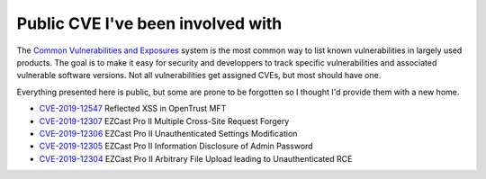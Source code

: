 Public CVE I've been involved with
==================================

The `Common Vulnerabilities and Exposures
<https://en.wikipedia.org/wiki/Common_Vulnerabilities_and_Exposures>`_ system
is the most common way to list known vulnerabilities in largely used
products. The goal is to make it easy for security and developpers to track
specific vulnerabilities and associated vulnerable software versions. Not all
vulnerabilities get assigned CVEs, but most should have one.

Everything presented here is public, but some are prone to be forgotten
so I thought I'd provide them with a new home.

- `CVE-2019-12547`_ Reflected XSS in OpenTrust MFT

- `CVE-2019-12307`_ EZCast Pro II Multiple Cross-Site Request Forgery

- `CVE-2019-12306`_ EZCast Pro II Unauthenticated Settings Modification

- `CVE-2019-12305`_ EZCast Pro II Information Disclosure of Admin Password

- `CVE-2019-12304`_ EZCast Pro II Arbitrary File Upload leading to
  Unauthenticated RCE

.. _CVE-2019-12547: file/cert-ds_advisory-opentrust_mft_xss-cve-2019-12547.txt
.. _CVE-2019-12307: file/cert-ds_advisory-ezcast_pro_ii_csrf-cve-2019-12307.txt
.. _CVE-2019-12306: file/cert-ds_advisory-ezcast_pro_ii_unauthenticated_settings_modification-cve-2019-12306.txt
.. _CVE-2019-12305: file/cert-ds_advisory-ezcast_pro_ii_admin_password-cve-2019-12305.txt
.. _CVE-2019-12304: file/cert-ds_advisory-ezcast_pro_ii_arbitrary_file_upload-cve-2019-12304.txt
